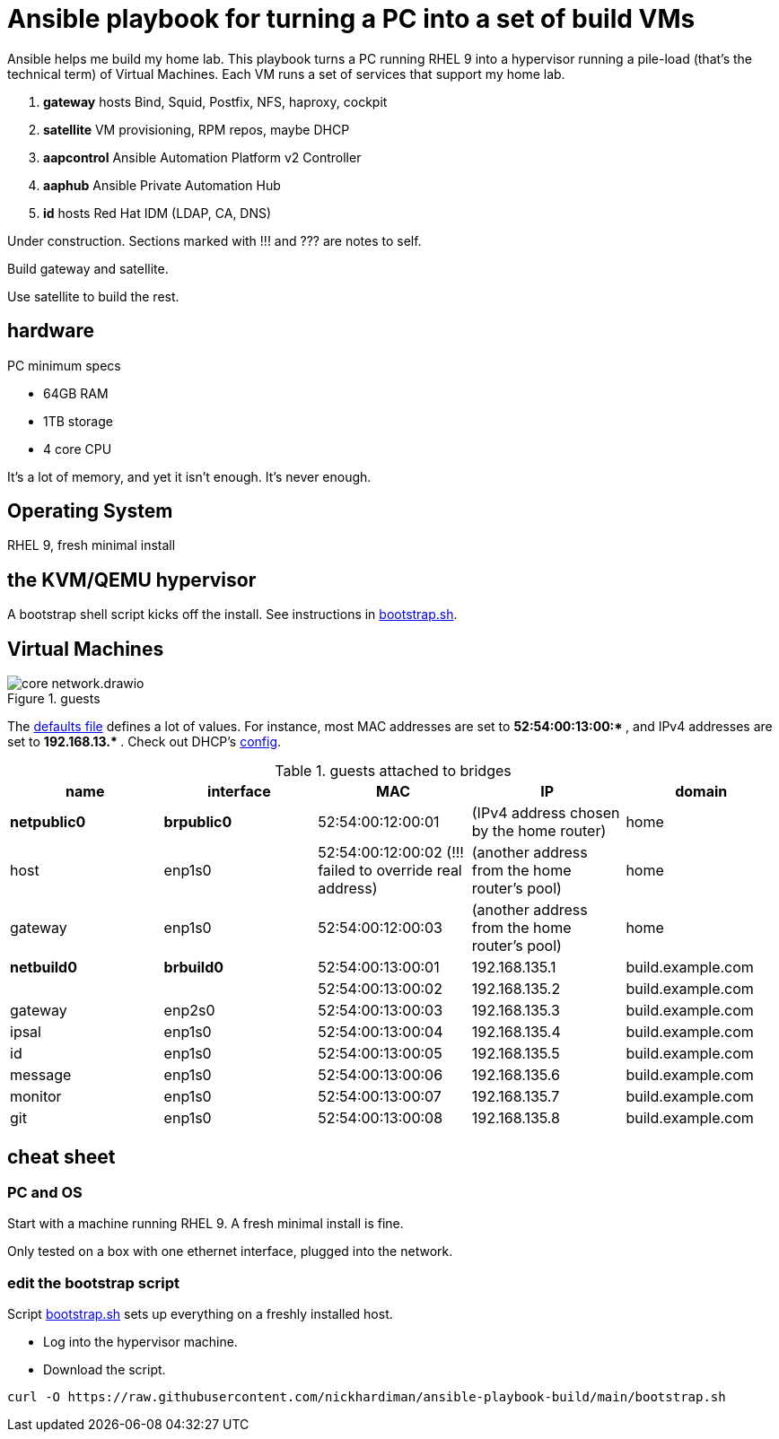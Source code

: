 = Ansible playbook for turning a PC into a set of build VMs

Ansible helps me build my home lab. 
This playbook turns a PC running RHEL 9 into a hypervisor running a pile-load (that's the technical term) of Virtual Machines. 
Each VM runs a set of services that support my home lab. 

. *gateway* hosts Bind, Squid, Postfix, NFS, haproxy, cockpit
. *satellite* VM provisioning, RPM repos, maybe DHCP
. *aapcontrol* Ansible Automation Platform v2 Controller
. *aaphub* Ansible Private Automation Hub
. *id* hosts Red Hat IDM (LDAP, CA, DNS)

Under construction. Sections marked with !!! and ??? are notes to self. 

Build gateway and satellite. 

Use satellite to build the rest. 


== hardware

PC minimum specs 

* 64GB RAM 
* 1TB storage
* 4 core CPU

It's a lot of memory, and yet it isn't enough. 
It's never enough. 


== Operating System

RHEL 9, fresh minimal install


== the KVM/QEMU hypervisor 

A bootstrap shell script kicks off the install. 
See instructions in 
https://github.com/nickhardiman/ansible-playbook-build/blob/main/bootstrap.sh[bootstrap.sh].



== Virtual Machines

image::core-network.drawio.png[title="guests"] 

The https://github.com/nickhardiman/ansible-playbook-build/blob/main/group_vars/all/main.yml[defaults file] defines a lot of values. 
For instance, most 
MAC addresses are set to ** 52:54:00:13:00:* **,  and 
IPv4 addresses are set to ** 192.168.13.* **. 
Check out DHCP's 
https://github.com/nickhardiman/ansible-collection-platform/blob/main/roles/dhcp_server/templates/dhcpd.conf.j2[config].

.guests attached to bridges
[%header,format=csv]
|===
name,         interface, MAC,               IP,              domain
*netpublic0*,    *brpublic0*,    52:54:00:12:00:01, (IPv4 address chosen by the home router),     home
host,      enp1s0,    52:54:00:12:00:02 (!!! failed to override real address), (another address from the home router's pool),     home
gateway,      enp1s0,    52:54:00:12:00:03, (another address from the home router's pool),     home

*netbuild0*,  *brbuild0*,   52:54:00:13:00:01, 192.168.135.1,   build.example.com
 ,           ,           52:54:00:13:00:02, 192.168.135.2,   build.example.com
gateway,      enp2s0,    52:54:00:13:00:03, 192.168.135.3,   build.example.com
ipsal,        enp1s0,    52:54:00:13:00:04, 192.168.135.4,   build.example.com
id,           enp1s0,    52:54:00:13:00:05, 192.168.135.5,   build.example.com
message,      enp1s0,    52:54:00:13:00:06, 192.168.135.6,   build.example.com
monitor,      enp1s0,    52:54:00:13:00:07, 192.168.135.7,   build.example.com
git,          enp1s0,    52:54:00:13:00:08, 192.168.135.8,   build.example.com
|===

== cheat sheet


=== PC and OS

Start with a machine running RHEL 9. 
A fresh minimal install is fine. 

Only tested on a box with one ethernet interface, plugged into the network.


=== edit the bootstrap script

Script 
https://github.com/nickhardiman/ansible-playbook-build/blob/main/bootstrap.sh[bootstrap.sh] 
sets up everything on a freshly installed host. 

* Log into the hypervisor machine.
* Download the script.

[source,shell]
....
curl -O https://raw.githubusercontent.com/nickhardiman/ansible-playbook-build/main/bootstrap.sh 
....

